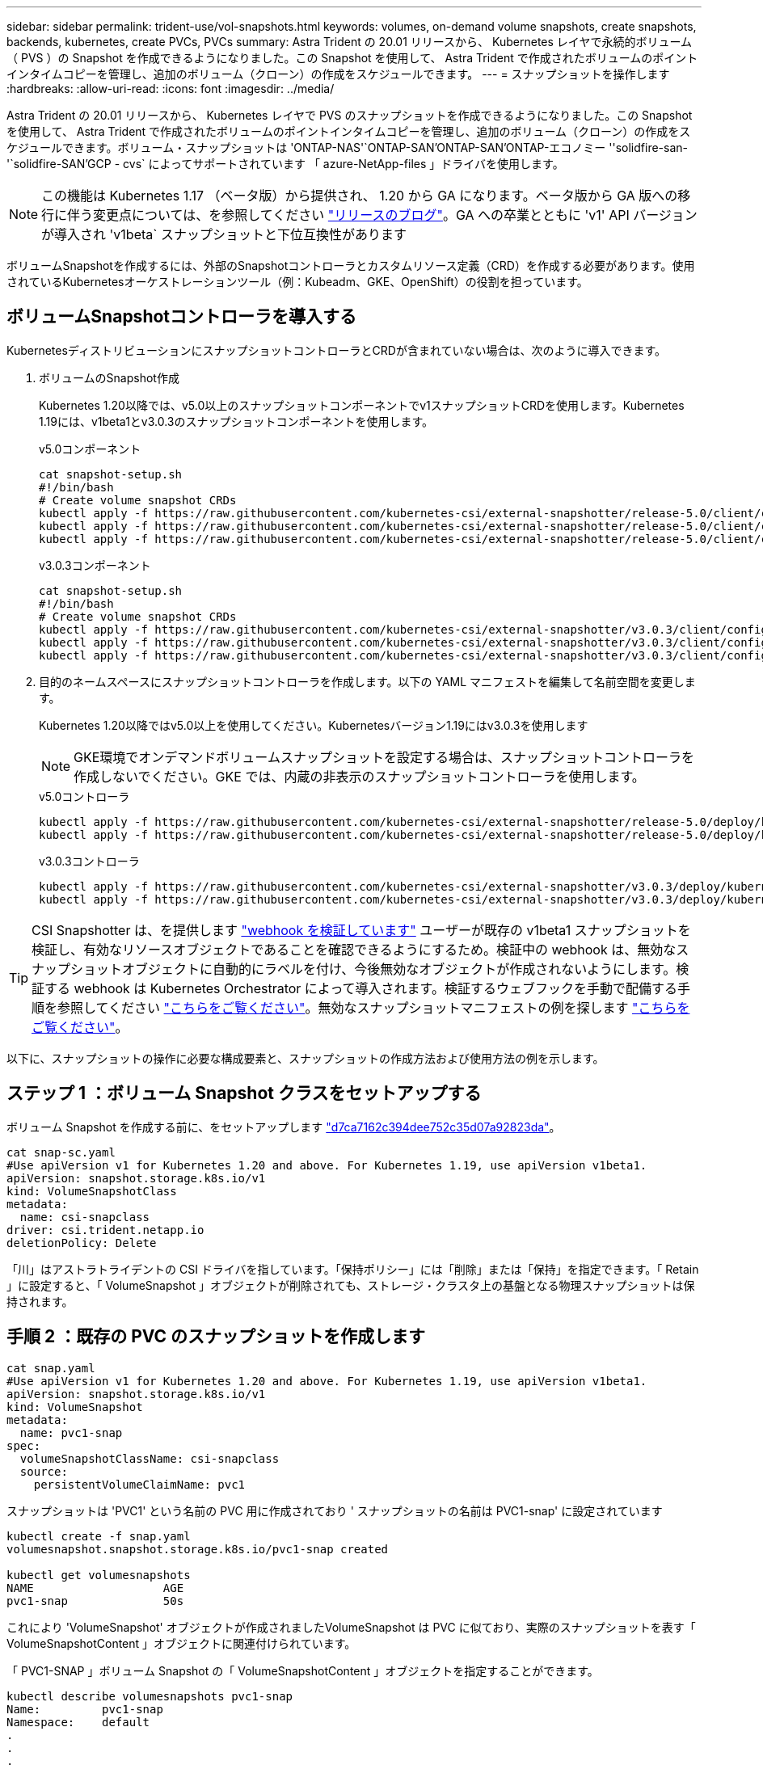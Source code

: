 ---
sidebar: sidebar 
permalink: trident-use/vol-snapshots.html 
keywords: volumes, on-demand volume snapshots, create snapshots, backends, kubernetes, create PVCs, PVCs 
summary: Astra Trident の 20.01 リリースから、 Kubernetes レイヤで永続的ボリューム（ PVS ）の Snapshot を作成できるようになりました。この Snapshot を使用して、 Astra Trident で作成されたボリュームのポイントインタイムコピーを管理し、追加のボリューム（クローン）の作成をスケジュールできます。 
---
= スナップショットを操作します
:hardbreaks:
:allow-uri-read: 
:icons: font
:imagesdir: ../media/


Astra Trident の 20.01 リリースから、 Kubernetes レイヤで PVS のスナップショットを作成できるようになりました。この Snapshot を使用して、 Astra Trident で作成されたボリュームのポイントインタイムコピーを管理し、追加のボリューム（クローン）の作成をスケジュールできます。ボリューム・スナップショットは 'ONTAP-NAS'`ONTAP-SAN'ONTAP-SAN'ONTAP-エコノミー ''solidfire-san-'`solidfire-SAN'GCP - cvs` によってサポートされています 「 azure-NetApp-files 」ドライバを使用します。


NOTE: この機能は Kubernetes 1.17 （ベータ版）から提供され、 1.20 から GA になります。ベータ版から GA 版への移行に伴う変更点については、を参照してください https://kubernetes.io/blog/2020/12/10/kubernetes-1.20-volume-snapshot-moves-to-ga/["リリースのブログ"^]。GA への卒業とともに 'v1' API バージョンが導入され 'v1beta` スナップショットと下位互換性があります

ボリュームSnapshotを作成するには、外部のSnapshotコントローラとカスタムリソース定義（CRD）を作成する必要があります。使用されているKubernetesオーケストレーションツール（例：Kubeadm、GKE、OpenShift）の役割を担っています。



== ボリュームSnapshotコントローラを導入する

KubernetesディストリビューションにスナップショットコントローラとCRDが含まれていない場合は、次のように導入できます。

. ボリュームのSnapshot作成
+
Kubernetes 1.20以降では、v5.0以上のスナップショットコンポーネントでv1スナップショットCRDを使用します。Kubernetes 1.19には、v1beta1とv3.0.3のスナップショットコンポーネントを使用します。

+
[role="tabbed-block"]
====
.v5.0コンポーネント
--
[listing]
----
cat snapshot-setup.sh
#!/bin/bash
# Create volume snapshot CRDs
kubectl apply -f https://raw.githubusercontent.com/kubernetes-csi/external-snapshotter/release-5.0/client/config/crd/snapshot.storage.k8s.io_volumesnapshotclasses.yaml
kubectl apply -f https://raw.githubusercontent.com/kubernetes-csi/external-snapshotter/release-5.0/client/config/crd/snapshot.storage.k8s.io_volumesnapshotcontents.yaml
kubectl apply -f https://raw.githubusercontent.com/kubernetes-csi/external-snapshotter/release-5.0/client/config/crd/snapshot.storage.k8s.io_volumesnapshots.yaml
----
--
.v3.0.3コンポーネント
--
[listing]
----
cat snapshot-setup.sh
#!/bin/bash
# Create volume snapshot CRDs
kubectl apply -f https://raw.githubusercontent.com/kubernetes-csi/external-snapshotter/v3.0.3/client/config/crd/snapshot.storage.k8s.io_volumesnapshotclasses.yaml
kubectl apply -f https://raw.githubusercontent.com/kubernetes-csi/external-snapshotter/v3.0.3/client/config/crd/snapshot.storage.k8s.io_volumesnapshotcontents.yaml
kubectl apply -f https://raw.githubusercontent.com/kubernetes-csi/external-snapshotter/v3.0.3/client/config/crd/snapshot.storage.k8s.io_volumesnapshots.yaml
----
--
====
. 目的のネームスペースにスナップショットコントローラを作成します。以下の YAML マニフェストを編集して名前空間を変更します。
+
Kubernetes 1.20以降ではv5.0以上を使用してください。Kubernetesバージョン1.19にはv3.0.3を使用します

+

NOTE: GKE環境でオンデマンドボリュームスナップショットを設定する場合は、スナップショットコントローラを作成しないでください。GKE では、内蔵の非表示のスナップショットコントローラを使用します。

+
[role="tabbed-block"]
====
.v5.0コントローラ
--
[listing]
----
kubectl apply -f https://raw.githubusercontent.com/kubernetes-csi/external-snapshotter/release-5.0/deploy/kubernetes/snapshot-controller/rbac-snapshot-controller.yaml
kubectl apply -f https://raw.githubusercontent.com/kubernetes-csi/external-snapshotter/release-5.0/deploy/kubernetes/snapshot-controller/setup-snapshot-controller.yaml
----
--
.v3.0.3コントローラ
--
[listing]
----
kubectl apply -f https://raw.githubusercontent.com/kubernetes-csi/external-snapshotter/v3.0.3/deploy/kubernetes/snapshot-controller/rbac-snapshot-controller.yaml
kubectl apply -f https://raw.githubusercontent.com/kubernetes-csi/external-snapshotter/v3.0.3/deploy/kubernetes/snapshot-controller/setup-snapshot-controller.yaml
----
--
====



TIP: CSI Snapshotter は、を提供します https://github.com/kubernetes-csi/external-snapshotter#validating-webhook["webhook を検証しています"^] ユーザーが既存の v1beta1 スナップショットを検証し、有効なリソースオブジェクトであることを確認できるようにするため。検証中の webhook は、無効なスナップショットオブジェクトに自動的にラベルを付け、今後無効なオブジェクトが作成されないようにします。検証する webhook は Kubernetes Orchestrator によって導入されます。検証するウェブフックを手動で配備する手順を参照してください https://github.com/kubernetes-csi/external-snapshotter/blob/release-3.0/deploy/kubernetes/webhook-example/README.md["こちらをご覧ください"^]。無効なスナップショットマニフェストの例を探します https://github.com/kubernetes-csi/external-snapshotter/tree/release-3.0/examples/kubernetes["こちらをご覧ください"^]。

以下に、スナップショットの操作に必要な構成要素と、スナップショットの作成方法および使用方法の例を示します。



== ステップ 1 ：ボリューム Snapshot クラスをセットアップする

ボリューム Snapshot を作成する前に、をセットアップします link:../trident-reference/objects.html["d7ca7162c394dee752c35d07a92823da"^]。

[listing]
----
cat snap-sc.yaml
#Use apiVersion v1 for Kubernetes 1.20 and above. For Kubernetes 1.19, use apiVersion v1beta1.
apiVersion: snapshot.storage.k8s.io/v1
kind: VolumeSnapshotClass
metadata:
  name: csi-snapclass
driver: csi.trident.netapp.io
deletionPolicy: Delete
----
「川」はアストラトライデントの CSI ドライバを指しています。「保持ポリシー」には「削除」または「保持」を指定できます。「 Retain 」に設定すると、「 VolumeSnapshot 」オブジェクトが削除されても、ストレージ・クラスタ上の基盤となる物理スナップショットは保持されます。



== 手順 2 ：既存の PVC のスナップショットを作成します

[listing]
----
cat snap.yaml
#Use apiVersion v1 for Kubernetes 1.20 and above. For Kubernetes 1.19, use apiVersion v1beta1.
apiVersion: snapshot.storage.k8s.io/v1
kind: VolumeSnapshot
metadata:
  name: pvc1-snap
spec:
  volumeSnapshotClassName: csi-snapclass
  source:
    persistentVolumeClaimName: pvc1
----
スナップショットは 'PVC1' という名前の PVC 用に作成されており ' スナップショットの名前は PVC1-snap' に設定されています

[listing]
----
kubectl create -f snap.yaml
volumesnapshot.snapshot.storage.k8s.io/pvc1-snap created

kubectl get volumesnapshots
NAME                   AGE
pvc1-snap              50s
----
これにより 'VolumeSnapshot' オブジェクトが作成されましたVolumeSnapshot は PVC に似ており、実際のスナップショットを表す「 VolumeSnapshotContent 」オブジェクトに関連付けられています。

「 PVC1-SNAP 」ボリューム Snapshot の「 VolumeSnapshotContent 」オブジェクトを指定することができます。

[listing]
----
kubectl describe volumesnapshots pvc1-snap
Name:         pvc1-snap
Namespace:    default
.
.
.
Spec:
  Snapshot Class Name:    pvc1-snap
  Snapshot Content Name:  snapcontent-e8d8a0ca-9826-11e9-9807-525400f3f660
  Source:
    API Group:
    Kind:       PersistentVolumeClaim
    Name:       pvc1
Status:
  Creation Time:  2019-06-26T15:27:29Z
  Ready To Use:   true
  Restore Size:   3Gi
.
.
----
「スナップショットコンテンツ名」は、このスナップショットを提供する VolumeSnapshotContent オブジェクトを識別します。' 使用準備完了 ' パラメータは ' スナップショットを使用して新しい PVC を作成できることを示します



== 手順 3 ：ボリューム Snapshot から PVC を作成します

スナップショットを使用して PVC を作成する例は、次のとおりです。

[listing]
----
cat pvc-from-snap.yaml
apiVersion: v1
kind: PersistentVolumeClaim
metadata:
  name: pvc-from-snap
spec:
  accessModes:
    - ReadWriteOnce
  storageClassName: golden
  resources:
    requests:
      storage: 3Gi
  dataSource:
    name: pvc1-snap
    kind: VolumeSnapshot
    apiGroup: snapshot.storage.k8s.io
----
「 dataSource 」は、「 PVC1-SNAP 」という名前のボリューム Snapshot をデータのソースとして使用して PVC を作成する必要があることを示します。このコマンドを実行すると、 Astra Trident が Snapshot から PVC を作成するように指示します。作成された PVC は、ポッドに接続して、他の PVC と同様に使用できます。


NOTE: スナップショットが関連付けられている永続ボリュームを削除すると、対応する Trident ボリュームが「削除状態」に更新されます。Astra Trident ボリュームを削除するには、ボリュームの Snapshot を削除する必要があります。



== 詳細については、こちらをご覧ください

* link:../trident-concepts/snapshots.html["ボリューム Snapshot"^]
* link:../trident-reference/objects.html["d7ca7162c394dee752c35d07a92823da"^]

